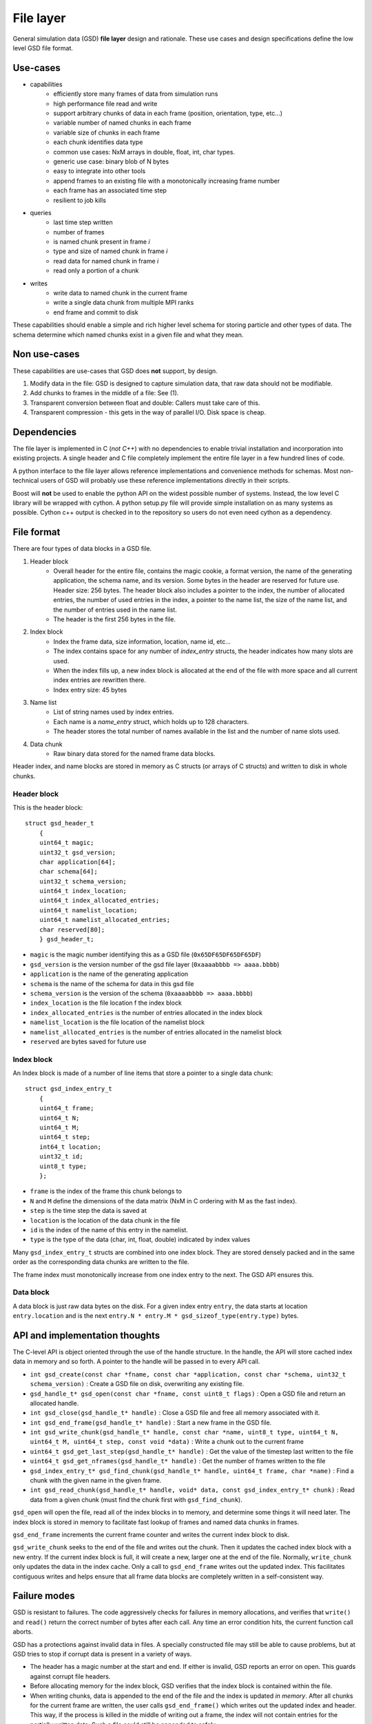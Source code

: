 File layer
==========

.. highlight:: c

General simulation data (GSD) **file layer** design and rationale. These use cases and design specifications
define the low level GSD file format.

Use-cases
---------

* capabilities
    * efficiently store many frames of data from simulation runs
    * high performance file read and write
    * support arbitrary chunks of data in each frame (position, orientation, type, etc...)
    * variable number of named chunks in each frame
    * variable size of chunks in each frame
    * each chunk identifies data type
    * common use cases: NxM arrays in double, float, int, char types.
    * generic use case: binary blob of N bytes
    * easy to integrate into other tools
    * append frames to an existing file with a monotonically increasing frame number
    * each frame has an associated time step
    * resilient to job kills
* queries
    * last time step written
    * number of frames
    * is named chunk present in frame *i*
    * type and size of named chunk in frame *i*
    * read data for named chunk in frame *i*
    * read only a portion of a chunk
* writes
    * write data to named chunk in the current frame
    * write a single data chunk from multiple MPI ranks
    * end frame and commit to disk

These capabilities should enable a simple and rich higher level schema for storing particle and other types of
data. The schema determine which named chunks exist in a given file and what they mean.

Non use-cases
-------------

These capabilities are use-cases that GSD does **not** support, by design.

#. Modify data in the file: GSD is designed to capture simulation data, that raw data should not be modifiable.
#. Add chunks to frames in the middle of a file: See (1).
#. Transparent conversion between float and double: Callers must take care of this.
#. Transparent compression - this gets in the way of parallel I/O. Disk space is cheap.

Dependencies
------------

The file layer is implemented in C (*not C++*) with no dependencies to enable trivial
installation and incorporation into existing projects. A single header and C file completely implement
the entire file layer in a few hundred lines of code.

A python interface to the file layer allows reference implementations and convenience methods for schemas.
Most non-technical users of GSD will probably use these reference implementations directly in their scripts.

Boost will **not** be used to enable the python API on the widest possible number of systems. Instead, the low
level C library will be wrapped with cython. A python setup.py file will provide simple installation
on as many systems as possible. Cython c++ output is checked in to the repository so users do not even need
cython as a dependency.

File format
-----------

There are four types of data blocks in a GSD file.

#. Header block
    * Overall header for the entire file, contains the magic cookie, a format version, the name of the generating
      application, the schema name, and its version. Some bytes in the header are reserved
      for future use. Header size: 256 bytes. The header block also includes a pointer to the index, the number
      of allocated entries, the number of used entries in the index, a pointer to the name list, the size of the name list, and the number of entries used in the name list.
    * The header is the first 256 bytes in the file.
#. Index block
    * Index the frame data, size information, location, name id, etc...
    * The index contains space for any number of `index_entry` structs, the header indicates how many slots are used.
    * When the index fills up, a new index block is allocated at the end of the file with more space and all
      current index entries are rewritten there.
    * Index entry size: 45 bytes
#. Name list
    * List of string names used by index entries.
    * Each name is a `name_entry` struct, which holds up to 128 characters.
    * The header stores the total number of names available in the list and the number of name slots used.
#. Data chunk
    * Raw binary data stored for the named frame data blocks.

Header index, and name blocks are stored in memory as C structs (or arrays of C structs) and written to disk in
whole chunks.

Header block
^^^^^^^^^^^^

This is the header block::

    struct gsd_header_t
        {
        uint64_t magic;
        uint32_t gsd_version;
        char application[64];
        char schema[64];
        uint32_t schema_version;
        uint64_t index_location;
        uint64_t index_allocated_entries;
        uint64_t namelist_location;
        uint64_t namelist_allocated_entries;
        char reserved[80];
        } gsd_header_t;


* ``magic`` is the magic number identifying this as a GSD file (``0x65DF65DF65DF65DF``)
* ``gsd_version`` is the version number of the gsd file layer (``0xaaaabbbb => aaaa.bbbb``)
* ``application`` is the name of the generating application
* ``schema`` is the name of the schema for data in this gsd file
* ``schema_version`` is the version of the schema (``0xaaaabbbb => aaaa.bbbb``)
* ``index_location`` is the file location f the index block
* ``index_allocated_entries`` is the number of entries allocated in the index block
* ``namelist_location`` is the file location of the namelist block
* ``namelist_allocated_entries`` is the number of entries allocated in the namelist block
* ``reserved`` are bytes saved for future use

Index block
^^^^^^^^^^^

An Index block is made of a number of line items that store a pointer to a single data chunk::

    struct gsd_index_entry_t
        {
        uint64_t frame;
        uint64_t N;
        uint64_t M;
        uint64_t step;
        int64_t location;
        uint32_t id;
        uint8_t type;
        };


* ``frame`` is the index of the frame this chunk belongs to
* ``N`` and ``M`` define the dimensions of the data matrix (NxM in C ordering with M as the fast index).
* ``step`` is the time step the data is saved at
* ``location`` is the location of the data chunk in the file
* ``id`` is the index of the name of this entry in the namelist.
* ``type`` is the type of the data (char, int, float, double) indicated by index values


Many ``gsd_index_entry_t`` structs are combined into one index block. They are stored densely packed and in the same order
as the corresponding data chunks are written to the file.

The frame index must monotonically increase from one index entry to the next. The GSD API ensures this.

Data block
^^^^^^^^^^

A data block is just raw data bytes on the disk. For a given index entry ``entry``, the data starts at location
``entry.location`` and is the next ``entry.N * entry.M * gsd_sizeof_type(entry.type)`` bytes.

API and implementation thoughts
-------------------------------

The C-level API is object oriented through the use of the handle structure. In the handle, the API will store
cached index data in memory and so forth. A pointer to the handle will be passed in to every API call.

* ``int gsd_create(const char *fname, const char *application, const char *schema, uint32_t schema_version)`` : Create a GSD file on disk, overwriting any existing file.
* ``gsd_handle_t* gsd_open(const char *fname, const uint8_t flags)`` : Open a GSD file and return an allocated handle.
* ``int gsd_close(gsd_handle_t* handle)`` : Close a GSD file and free all memory associated with it.
* ``int gsd_end_frame(gsd_handle_t* handle)`` : Start a new frame in the GSD file.
* ``int gsd_write_chunk(gsd_handle_t* handle, const char *name, uint8_t type, uint64_t N, uint64_t M, uint64_t step, const void *data)`` : Write a chunk out to the current frame
* ``uint64_t gsd_get_last_step(gsd_handle_t* handle)`` : Get the value of the timestep last written to the file
* ``uint64_t gsd_get_nframes(gsd_handle_t* handle)`` : Get the number of frames written to the file
* ``gsd_index_entry_t* gsd_find_chunk(gsd_handle_t* handle, uint64_t frame, char *name)`` : Find a chunk with the given name in the given frame.
* ``int gsd_read_chunk(gsd_handle_t* handle, void* data, const gsd_index_entry_t* chunk)`` : Read data from a given chunk (must find the chunk first with ``gsd_find_chunk``).

``gsd_open`` will open the file, read all of the index blocks in to memory, and determine some things it will need later.
The index block is stored in memory to facilitate fast lookup of frames and named data chunks in frames.

``gsd_end_frame`` increments the current frame counter and writes the current index block to disk.

``gsd_write_chunk`` seeks to the end of the file and writes out the chunk. Then it updates the cached index block with
a new entry. If the current index block is full, it will create a new, larger one at the end
of the file. Normally, ``write_chunk`` only updates the data in the index cache. Only a call to ``gsd_end_frame`` writes
out the updated index. This facilitates contiguous writes and helps ensure that all frame data blocks are
completely written in a self-consistent way.

Failure modes
-------------

GSD is resistant to failures. The code aggressively checks for failures in memory allocations,
and verifies that ``write()`` and ``read()`` return the correct number of bytes after each call. Any time an error
condition hits, the current function call aborts.

GSD has a protections against invalid data in files. A specially constructed file may still be able to cause
problems, but at GSD tries to stop if corrupt data is present in a variety of ways.

* The header has a magic number at the start and end. If either is invalid, GSD reports an error on open. This
  guards against corrupt file headers.
* Before allocating memory for the index block, GSD verifies that the index block is contained within the file.
* When writing chunks, data is appended to the end of the file and the index is updated *in memory*. After all chunks
  for the current frame are written, the user calls ``gsd_end_frame()`` which writes out the updated index and header.
  This way, if the process is killed in the middle of writing out a frame, the index will not contain entries for the
  partially written data. Such a file could still be appended to safely.
* Each index entry is checksummed. If the checksum does not verify, ``read_chunk`` will return an error.
* If an index entry lists a size that goes past the end of the file, ``read_chunk`` will return an error.

